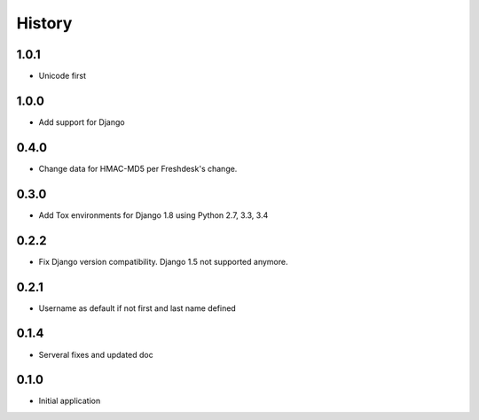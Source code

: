 .. :changelog:

History
=======

1.0.1
-----

* Unicode first

1.0.0
-----

* Add support for Django

0.4.0
-----

* Change data for HMAC-MD5 per Freshdesk's change.

0.3.0
-----

* Add Tox environments for Django 1.8 using Python 2.7, 3.3, 3.4

0.2.2
-----

* Fix Django version compatibility. Django 1.5 not supported anymore.

0.2.1
-----

* Username as default if not first and last name defined

0.1.4
-----

* Serveral fixes and updated doc

0.1.0
-----

* Initial application
